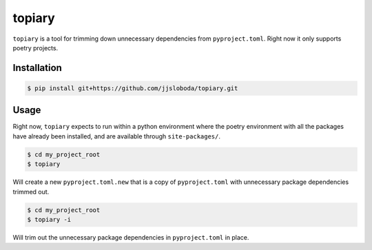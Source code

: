 =======
topiary
=======

``topiary`` is a tool for trimming down unnecessary dependencies from ``pyproject.toml``.
Right now it only supports poetry projects.

Installation
============

.. code-block:: console

   $ pip install git+https://github.com/jjsloboda/topiary.git

Usage
=====

Right now, ``topiary`` expects to run within a python environment where the poetry environment with all the packages have already been installed, and are available through ``site-packages/``.

.. code-block:: console

   $ cd my_project_root
   $ topiary

Will create a new ``pyproject.toml.new`` that is a copy of ``pyproject.toml`` with unnecessary package dependencies trimmed out.

.. code-block:: console

   $ cd my_project_root
   $ topiary -i

Will trim out the unnecessary package dependencies in ``pyproject.toml`` in place.
